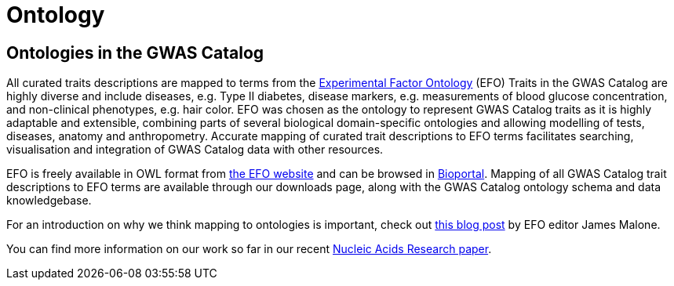 = Ontology

== Ontologies in the GWAS Catalog

All curated traits descriptions are mapped to terms from the http://www.ebi.ac.uk/efo/[Experimental Factor Ontology] (EFO)
Traits in the GWAS Catalog are highly diverse and include diseases, e.g. Type II diabetes, disease markers, e.g. measurements of blood glucose concentration, and non-clinical phenotypes, e.g. hair color.
EFO was chosen as the ontology to represent GWAS Catalog traits as it is highly adaptable and extensible, combining parts of several biological domain-specific ontologies and allowing modelling of tests, diseases, anatomy and anthropometry.
Accurate mapping of curated trait descriptions to EFO terms facilitates searching, visualisation and integration of GWAS Catalog data with other resources.

EFO is freely available in OWL format from http://www.ebi.ac.uk/efo[the EFO website] and can be browsed in http://bioportal.bioontology.org/ontologies/EFO?p=classes&conceptid=root[Bioportal].
Mapping of all GWAS Catalog trait descriptions to EFO terms are available through our downloads page, along with the GWAS Catalog ontology schema and data knowledgebase.

For an introduction on why we think mapping to ontologies is important, check out http://drjamesmalone.blogspot.co.uk/2012/06/common-ontology-questions-1-what-is-it.html[this blog post] by EFO editor James Malone.

You can find more information on our work so far in our recent http://nar.oxfordjournals.org/content/42/D1/D1001.full[Nucleic Acids Research paper].